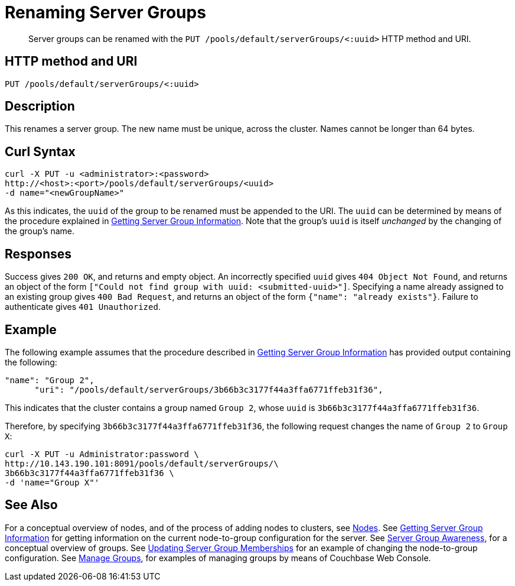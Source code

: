 = Renaming Server Groups
:page-topic-type: reference

[abstract]
Server groups can be renamed with the `PUT /pools/default/serverGroups/<:uuid>` HTTP method and URI.

[#http-method-and-uri]
== HTTP method and URI

----
PUT /pools/default/serverGroups/<:uuid>
----

[#description]
== Description

This renames a server group.
The new name must be unique, across the cluster.
Names cannot be longer than 64 bytes.

[#curl-syntax]
== Curl Syntax

----
curl -X PUT -u <administrator>:<password>
http://<host>:<port>/pools/default/serverGroups/<uuid>
-d name="<newGroupName>"
----

As this indicates, the `uuid` of the group to be renamed must be appended to the URI.
The `uuid` can be determined by means of the procedure explained in xref:rest-api:rest-servergroup-get.adoc[Getting Server Group Information].
Note that the group's `uuid` is itself _unchanged_ by the changing of the group's name.

[#responses]
== Responses

Success gives `200 OK`, and returns and empty object.
An incorrectly specified `uuid` gives `404 Object Not Found`, and returns an object of the form `["Could not find group with uuid: <submitted-uuid>"]`.
Specifying a name already assigned to an existing group gives `400 Bad Request`, and returns an object of the form `{"name": "already exists"}`.
Failure to authenticate gives `401 Unauthorized`.

[#example]
== Example

The following example assumes that the procedure described in xref:rest-api:rest-servergroup-get.adoc[Getting Server Group Information] has provided output containing the following:

----
"name": "Group 2",
      "uri": "/pools/default/serverGroups/3b66b3c3177f44a3ffa6771ffeb31f36",
----

This indicates that the cluster contains a group named `Group 2`, whose `uuid` is `3b66b3c3177f44a3ffa6771ffeb31f36`.

Therefore, by specifying `3b66b3c3177f44a3ffa6771ffeb31f36`, the following request changes the name of `Group 2` to `Group X`:

----
curl -X PUT -u Administrator:password \
http://10.143.190.101:8091/pools/default/serverGroups/\
3b66b3c3177f44a3ffa6771ffeb31f36 \
-d 'name="Group X"'
----

[#see-also]
== See Also

For a conceptual overview of nodes, and of the process of adding nodes to clusters, see xref:learn:clusters-and-availability/nodes.adoc[Nodes].
See xref:rest-api:rest-servergroup-get.adoc[Getting Server Group Information] for getting information on the current node-to-group configuration for the server.
See xref:learn:clusters-and-availability/groups.adoc[Server Group Awareness], for a conceptual overview of groups.
See xref:rest-api:rest-servergroup-put-membership.adoc[Updating Server Group Memberships] for an example of changing the node-to-group configuration.
See xref:manage:manage-groups/manage-groups.adoc[Manage Groups], for examples of managing groups by means of Couchbase Web Console.
